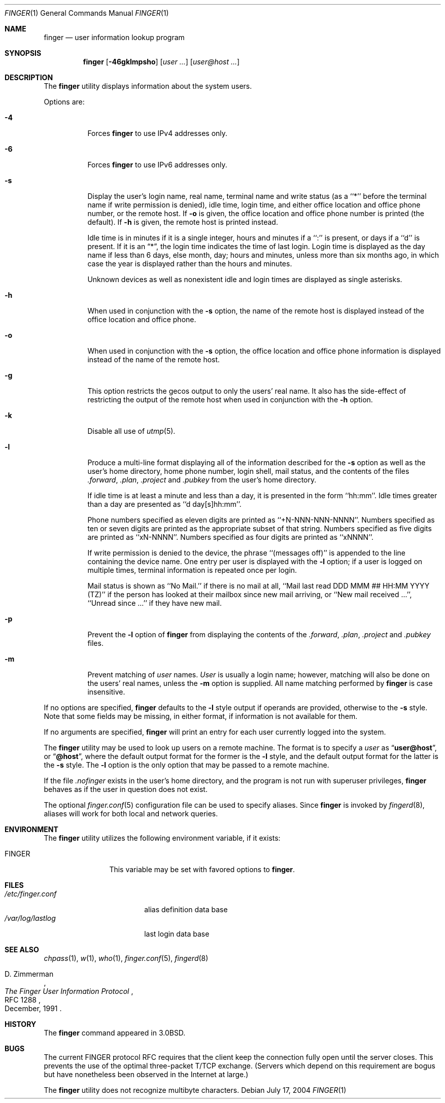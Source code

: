 .\" Copyright (c) 1989, 1990, 1993, 1994
.\"	The Regents of the University of California.  All rights reserved.
.\"
.\" Redistribution and use in source and binary forms, with or without
.\" modification, are permitted provided that the following conditions
.\" are met:
.\" 1. Redistributions of source code must retain the above copyright
.\"    notice, this list of conditions and the following disclaimer.
.\" 2. Redistributions in binary form must reproduce the above copyright
.\"    notice, this list of conditions and the following disclaimer in the
.\"    documentation and/or other materials provided with the distribution.
.\" 3. All advertising materials mentioning features or use of this software
.\"    must display the following acknowledgement:
.\"	This product includes software developed by the University of
.\"	California, Berkeley and its contributors.
.\" 4. Neither the name of the University nor the names of its contributors
.\"    may be used to endorse or promote products derived from this software
.\"    without specific prior written permission.
.\"
.\" THIS SOFTWARE IS PROVIDED BY THE REGENTS AND CONTRIBUTORS ``AS IS'' AND
.\" ANY EXPRESS OR IMPLIED WARRANTIES, INCLUDING, BUT NOT LIMITED TO, THE
.\" IMPLIED WARRANTIES OF MERCHANTABILITY AND FITNESS FOR A PARTICULAR PURPOSE
.\" ARE DISCLAIMED.  IN NO EVENT SHALL THE REGENTS OR CONTRIBUTORS BE LIABLE
.\" FOR ANY DIRECT, INDIRECT, INCIDENTAL, SPECIAL, EXEMPLARY, OR CONSEQUENTIAL
.\" DAMAGES (INCLUDING, BUT NOT LIMITED TO, PROCUREMENT OF SUBSTITUTE GOODS
.\" OR SERVICES; LOSS OF USE, DATA, OR PROFITS; OR BUSINESS INTERRUPTION)
.\" HOWEVER CAUSED AND ON ANY THEORY OF LIABILITY, WHETHER IN CONTRACT, STRICT
.\" LIABILITY, OR TORT (INCLUDING NEGLIGENCE OR OTHERWISE) ARISING IN ANY WAY
.\" OUT OF THE USE OF THIS SOFTWARE, EVEN IF ADVISED OF THE POSSIBILITY OF
.\" SUCH DAMAGE.
.\"
.\"	@(#)finger.1	8.3 (Berkeley) 5/5/94
.\" $FreeBSD$
.\"
.Dd July 17, 2004
.Dt FINGER 1
.Os
.Sh NAME
.Nm finger
.Nd user information lookup program
.Sh SYNOPSIS
.Nm
.Op Fl 46gklmpsho
.Op Ar user ...\&
.Op Ar user@host ...\&
.Sh DESCRIPTION
The
.Nm
utility displays information about the system users.
.Pp
Options are:
.Bl -tag -width indent
.It Fl 4
Forces
.Nm
to use IPv4 addresses only.
.It Fl 6
Forces
.Nm
to use IPv6 addresses only.
.It Fl s
Display the user's login name, real name, terminal name and write
status (as a ``*'' before the terminal name if write permission is
denied), idle time, login time, and either office location and office
phone number, or the remote host.
If
.Fl o
is given, the office location and office phone number is printed
(the default).
If
.Fl h
is given, the remote host is printed instead.
.Pp
Idle time is in minutes if it is a single integer, hours and minutes
if a ``:'' is present, or days if a ``d'' is present.
If it is an
.Dq * ,
the login time indicates the time of last login.
Login time is displayed as the day name if less than 6 days, else month, day;
hours and minutes, unless more than six months ago, in which case the year
is displayed rather than the hours and minutes.
.Pp
Unknown devices as well as nonexistent idle and login times are
displayed as single asterisks.
.It Fl h
When used in conjunction with the
.Fl s
option, the name of the remote host is displayed instead of the office
location and office phone.
.It Fl o
When used in conjunction with the
.Fl s
option, the office location and office phone information is displayed
instead of the name of the remote host.
.It Fl g
This option restricts the gecos output to only the users' real
name.
It also has the side-effect of restricting the output
of the remote host when used in conjunction with the
.Fl h
option.
.It Fl k
Disable all use of
.Xr utmp 5 .
.It Fl l
Produce a multi-line format displaying all of the information
described for the
.Fl s
option as well as the user's home directory, home phone number, login
shell, mail status, and the contents of the files
.Pa .forward ,
.Pa .plan ,
.Pa .project
and
.Pa .pubkey
from the user's home directory.
.Pp
If idle time is at least a minute and less than a day, it is
presented in the form ``hh:mm''.
Idle times greater than a day are presented as ``d day[s]hh:mm''.
.Pp
Phone numbers specified as eleven digits are printed as ``+N-NNN-NNN-NNNN''.
Numbers specified as ten or seven digits are printed as the appropriate
subset of that string.
Numbers specified as five digits are printed as ``xN-NNNN''.
Numbers specified as four digits are printed as ``xNNNN''.
.Pp
If write permission is denied to the device, the phrase ``(messages off)''
is appended to the line containing the device name.
One entry per user is displayed with the
.Fl l
option; if a user is logged on multiple times, terminal information
is repeated once per login.
.Pp
Mail status is shown as ``No Mail.'' if there is no mail at all, ``Mail
last read DDD MMM ## HH:MM YYYY (TZ)'' if the person has looked at their
mailbox since new mail arriving, or ``New mail received ...'', ``Unread
since ...'' if they have new mail.
.It Fl p
Prevent
the
.Fl l
option of
.Nm
from displaying the contents of the
.Pa .forward ,
.Pa .plan ,
.Pa .project
and
.Pa .pubkey
files.
.It Fl m
Prevent matching of
.Ar user
names.
.Ar User
is usually a login name; however, matching will also be done on the
users' real names, unless the
.Fl m
option is supplied.
All name matching performed by
.Nm
is case insensitive.
.El
.Pp
If no options are specified,
.Nm
defaults to the
.Fl l
style output if operands are provided, otherwise to the
.Fl s
style.
Note that some fields may be missing, in either format, if information
is not available for them.
.Pp
If no arguments are specified,
.Nm
will print an entry for each user currently logged into the system.
.Pp
The
.Nm
utility may be used to look up users on a remote machine.
The format is to specify a
.Ar user
as
.Dq Li user@host ,
or
.Dq Li @host ,
where the default output
format for the former is the
.Fl l
style, and the default output format for the latter is the
.Fl s
style.
The
.Fl l
option is the only option that may be passed to a remote machine.
.Pp
If the file
.Pa .nofinger
exists in the user's home directory,
and the program is not run with superuser privileges,
.Nm
behaves as if the user in question does not exist.
.Pp
The optional
.Xr finger.conf 5
configuration file can be used to specify aliases.
Since
.Nm
is invoked by
.Xr fingerd 8 ,
aliases will work for both local and network queries.
.Sh ENVIRONMENT
The
.Nm
utility utilizes the following environment variable, if it exists:
.Bl -tag -width Fl
.It Ev FINGER
This variable may be set with favored options to
.Nm .
.El
.Sh FILES
.Bl -tag -width /var/log/lastlog -compact
.It Pa /etc/finger.conf
alias definition data base
.It Pa /var/log/lastlog
last login data base
.El
.Sh SEE ALSO
.Xr chpass 1 ,
.Xr w 1 ,
.Xr who 1 ,
.Xr finger.conf 5 ,
.Xr fingerd 8
.Rs
.%A D. Zimmerman
.%T The Finger User Information Protocol
.%R RFC 1288
.%D December, 1991
.Re
.Sh HISTORY
The
.Nm
command appeared in
.Bx 3.0 .
.Sh BUGS
The current FINGER protocol RFC requires that the client keep the connection
fully open until the server closes.
This prevents the use of the optimal
three-packet T/TCP exchange.
(Servers which depend on this requirement are
bogus but have nonetheless been observed in the Internet at large.)
.Pp
The
.Nm
utility does not recognize multibyte characters.
